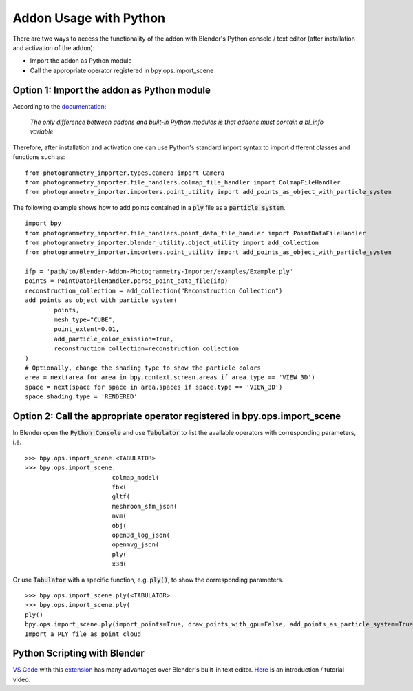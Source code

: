 ***********************
Addon Usage with Python
***********************

There are two ways to access the functionality of the addon with Blender's Python console / text editor (after installation and activation of the addon):

* Import the addon as Python module
* Call the appropriate operator registered in bpy.ops.import_scene 

Option 1: Import the addon as Python module
===========================================

According to the `documentation <https://docs.blender.org/api/blender_python_api_current/info_overview.html#addons>`_: 

        `The only difference between addons and built-in Python modules is that addons must contain a bl_info variable`

Therefore, after installation and activation one can use Python's standard import syntax to import different classes and functions such as: ::

        from photogrammetry_importer.types.camera import Camera
        from photogrammetry_importer.file_handlers.colmap_file_handler import ColmapFileHandler
        from photogrammetry_importer.importers.point_utility import add_points_as_object_with_particle_system

The following example shows how to add points contained in a :code:`ply` file as a :code:`particle system`. ::

        import bpy
        from photogrammetry_importer.file_handlers.point_data_file_handler import PointDataFileHandler
        from photogrammetry_importer.blender_utility.object_utility import add_collection
        from photogrammetry_importer.importers.point_utility import add_points_as_object_with_particle_system

        ifp = 'path/to/Blender-Addon-Photogrammetry-Importer/examples/Example.ply'
        points = PointDataFileHandler.parse_point_data_file(ifp)
        reconstruction_collection = add_collection("Reconstruction Collection")
        add_points_as_object_with_particle_system(
                points,
                mesh_type="CUBE",
                point_extent=0.01,
                add_particle_color_emission=True,
                reconstruction_collection=reconstruction_collection
        )
        # Optionally, change the shading type to show the particle colors
        area = next(area for area in bpy.context.screen.areas if area.type == 'VIEW_3D')
        space = next(space for space in area.spaces if space.type == 'VIEW_3D')
        space.shading.type = 'RENDERED'


Option 2: Call the appropriate operator registered in bpy.ops.import_scene
==========================================================================

In Blender open the :code:`Python Console` and use :code:`Tabulator` to list the available operators with corresponding parameters, i.e. ::

        >>> bpy.ops.import_scene.<TABULATOR>
        >>> bpy.ops.import_scene.
                                colmap_model(
                                fbx(
                                gltf(
                                meshroom_sfm_json(
                                nvm(
                                obj(
                                open3d_log_json(
                                openmvg_json(
                                ply(
                                x3d(

Or use :code:`Tabulator` with a specific function, e.g. :code:`ply()`, to show the corresponding parameters. ::

        >>> bpy.ops.import_scene.ply(<TABULATOR>
        >>> bpy.ops.import_scene.ply(
        ply()
        bpy.ops.import_scene.ply(import_points=True, draw_points_with_gpu=False, add_points_as_particle_system=True, mesh_type='CUBE', point_extent=0.01, add_particle_color_emission=True, set_particle_color_flag=False, particle_overwrite_color=(0, 1, 0), path_to_transformations="", filepath="", directory="", filter_glob="*.ply")
        Import a PLY file as point cloud


Python Scripting with Blender
=============================

`VS Code <https://code.visualstudio.com>`_ with this `extension <https://marketplace.visualstudio.com/items?itemName=JacquesLucke.blender-development>`_ has many advantages over Blender's built-in text editor. `Here <https://www.youtube.com/watch?v=q06-hER7Y1Q>`_ is an introduction / tutorial video.


